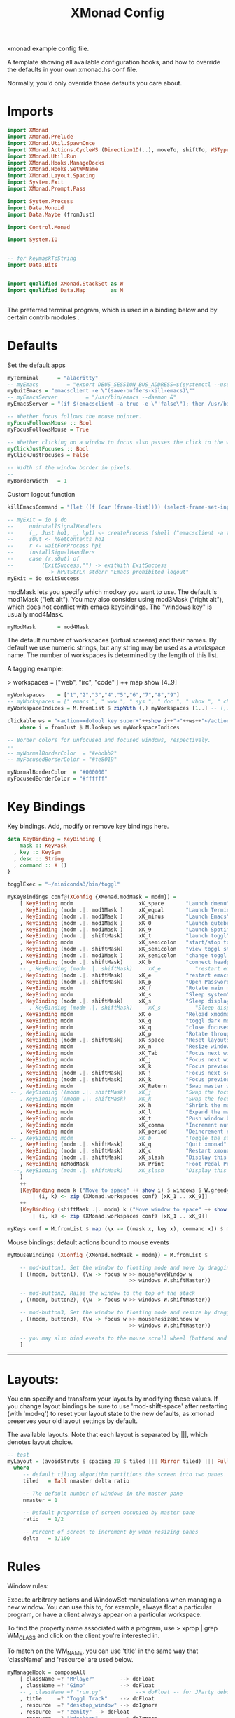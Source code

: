 #+title: XMonad Config
#+PROPERTY:  header-args   :tangle ~/.xmonad/xmonad.hs
#+STARTUP: fold
#+auto_tangle: t


xmonad example config file.

A template showing all available configuration hooks,
and how to override the defaults in your own xmonad.hs conf file.

Normally, you'd only override those defaults you care about.
* Imports
#+begin_src haskell
import XMonad
import XMonad.Prelude
import XMonad.Util.SpawnOnce
import XMonad.Actions.CycleWS (Direction1D(..), moveTo, shiftTo, WSType(..), nextScreen, prevScreen)
import XMonad.Util.Run
import XMonad.Hooks.ManageDocks
import XMonad.Hooks.SetWMName
import XMonad.Layout.Spacing
import System.Exit
import XMonad.Prompt.Pass

import System.Process
import Data.Monoid
import Data.Maybe (fromJust)

import Control.Monad

import System.IO


-- for keymaskToString
import Data.Bits


import qualified XMonad.StackSet as W
import qualified Data.Map        as M


#+end_src

The preferred terminal program, which is used in a binding below and by
certain contrib modules .
* Defaults
Set the default apps
#+begin_src haskell
myTerminal      = "alacritty"
-- myEmacs         = "export DBUS_SESSION_BUS_ADDRESS=$(systemctl --user show-environment | grep DBUS_SESSION_BUS_ADDRESS | cut -d= -f 2-); /usr/bin/emacs --daemon &"
myQuitEmacs = "emacsclient -e \"(save-buffers-kill-emacs)\""
-- myEmacsServer         = "/usr/bin/emacs --daemon &"
myEmacsServer = "(if $(emacsclient -a true -e \"'false\"); then /usr/bin/emacs --daemon; fi) &" -- if no server, make one

-- Whether focus follows the mouse pointer.
myFocusFollowsMouse :: Bool
myFocusFollowsMouse = True

-- Whether clicking on a window to focus also passes the click to the window
myClickJustFocuses :: Bool
myClickJustFocuses = False

-- Width of the window border in pixels.
--
myBorderWidth   = 1
#+end_src

Custom logout function
#+begin_src haskell
killEmacsCommand = "(let ((f (car (frame-list)))) (select-frame-set-input-focus f) (save-buffers-kill-emacs))"

-- myExit = io $ do
--     uninstallSignalHandlers
--     (_, Just ho1, _, hp1) <- createProcess (shell ("emacsclient -a true -e \""++killEmacsCommand++"\"")){ std_out=CreatePipe }
--     sOut <- hGetContents ho1
--     r <- waitForProcess hp1
--     installSignalHandlers
--     case (r,sOut) of
--         (ExitSuccess,"") -> exitWith ExitSuccess
--         _ -> hPutStrLn stderr "Emacs prohibited logout"
myExit = io exitSuccess
#+end_src

modMask lets you specify which modkey you want to use. The default
is mod1Mask ("left alt").  You may also consider using mod3Mask
("right alt"), which does not conflict with emacs keybindings. The
"windows key" is usually mod4Mask.

#+begin_src haskell
myModMask       = mod4Mask
#+end_src

The default number of workspaces (virtual screens) and their names.
By default we use numeric strings, but any string may be used as a
workspace name. The number of workspaces is determined by the length
of this list.

A tagging example:

> workspaces = ["web", "irc", "code" ] ++ map show [4..9]

#+begin_src haskell
myWorkspaces    = ["1","2","3","4","5","6","7","8","9"]
-- myWorkspaces = [" emacs ", " www ", " sys ", " doc ", " vbox ", " chat ", " mus ", " vid ", " mus"]
myWorkspaceIndices = M.fromList $ zipWith (,) myWorkspaces [1..] -- (,) == \x y -> (x,y)

clickable ws = "<action=xdotool key super+"++show i++">"++ws++"</action>"
    where i = fromJust $ M.lookup ws myWorkspaceIndices

-- Border colors for unfocused and focused windows, respectively.
--
-- myNormalBorderColor  = "#ebdbb2"
-- myFocusedBorderColor = "#fe8019"

myNormalBorderColor  = "#000000"
myFocusedBorderColor = "#ffffff"
#+end_src

* Key Bindings
Key bindings. Add, modify or remove key bindings here.

#+begin_src haskell
data KeyBinding = KeyBinding {
    mask :: KeyMask
  , key :: KeySym
  , desc :: String
  , command :: X ()
}

togglExec = "~/miniconda3/bin/toggl"

myKeyBindings conf@(XConfig {XMonad.modMask = modm}) =
    [ KeyBinding modm                     xK_space       "Launch dmenu"                                     $    spawn "dmenu_run_history -sb \"#fe8019\" -i"
    , KeyBinding (modm .|. mod1Mask )     xK_equal       "Launch Terminal"                                  $    spawn "alacritty"
    , KeyBinding (modm .|. mod1Mask )     xK_minus       "Launch Emacs"                                     $    spawn "~/bin/e"
    , KeyBinding (modm .|. mod1Mask )     xK_0           "Launch qutebrowser"                               $    spawn "qutebrowser"
    , KeyBinding (modm .|. mod1Mask )     xK_9           "Launch Spotify"                                   $    spawn "spotify"
    , KeyBinding (modm .|. shiftMask)     xK_t           "launch toggl"                                     $    spawn $ togglExec ++ " www"
    , KeyBinding modm                     xK_semicolon   "start/stop toggl"                                 $    spawn "~/bin/mytoggl startstop"
    , KeyBinding (modm .|. shiftMask)     xK_semicolon   "view toggl status"                                $    spawn "~/bin/mytoggl status"
    , KeyBinding (modm .|. mod1Mask )     xK_semicolon   "change toggl project"                             $    spawn "~/bin/mytoggl switch"
    , KeyBinding (modm .|. shiftMask)     xK_b           "connect headphones"                               $    spawn $ "bluetoothctl connect AC:BF:71:64:22:CA"
    -- , KeyBinding (modm .|. shiftMask)     xK_e           "restart emacs"                                    $    spawn $ myQuitEmacs ++ "; " ++ myEmacsServer
    , KeyBinding (modm .|. shiftMask)     xK_e           "restart emacs"                                    $    spawn $ "systemctl --user restart emacs"
    , KeyBinding (modm .|. shiftMask)     xK_p           "Open Passwords"                                   $    passTypePrompt def
    , KeyBinding modm                     xK_f           "Rotate main monitor"                              $    spawn "/home/stuart/bin/flipscreen"
    , KeyBinding modm                     xK_s           "Sleep system"                                     $    spawn "systemctl suspend"
    , KeyBinding (modm .|. shiftMask)     xK_s           "Sleep display"                                    $    spawn "sleep 1; xset dpms force off; ~/bin/mytoggl stop; ~/bin/wait_for_dpms_on && ~/bin/mytoggl start"
    -- , KeyBinding (modm .|. shiftMask)     xK_s           "Sleep display"                                    $    spawn "notify-send test"
    , KeyBinding modm                     xK_o           "Reload xmodmap"                                   $    spawn "xmodmap ~/.Xmodmap && notify-send \"xmodmap loaded\" -t 1000"
    , KeyBinding modm                     xK_g           "toggl dark mode"                                  $    spawn "~/bin/togglcolor"
    , KeyBinding modm                     xK_q           "close focused window"                             $    kill
    , KeyBinding modm                     xK_p           "Rotate through layouts"                           $    sendMessage NextLayout
    , KeyBinding (modm .|. shiftMask)     xK_space       "Reset layouts"                                    $    setLayout $ XMonad.layoutHook conf
    , KeyBinding modm                     xK_n           "Resize windows to default"                        $    refresh
    , KeyBinding modm                     xK_Tab         "Focus next window"                                $    windows W.focusDown
    , KeyBinding modm                     xK_j           "Focus next window"                                $    windows W.focusDown
    , KeyBinding modm                     xK_k           "Focus previous window"                            $    windows W.focusUp
    , KeyBinding (modm .|. shiftMask)     xK_j           "Focus next screen"                                $    prevScreen
    , KeyBinding (modm .|. shiftMask)     xK_k           "Focus previous screen"                            $    nextScreen
    , KeyBinding modm                     xK_Return      "Swap master window"                               $    windows W.swapMaster
 -- , KeyBinding ((modm .|. shiftMask)    xK_j           "Swap the focused window with the next window"     $    windows W.swapDown
 -- , KeyBinding ((modm .|. shiftMask)    xK_k           "Swap the focused window with the previous window" $    windows W.swapUp
    , KeyBinding modm                     xK_h           "Shrink the master area"                           $    sendMessage Shrink
    , KeyBinding modm                     xK_l           "Expand the master area"                           $    sendMessage Expand
    , KeyBinding modm                     xK_t           "Push window back into tiling"                     $    withFocused $ windows . W.sink
    , KeyBinding modm                     xK_comma       "Increment number of master windows"               $    sendMessage (IncMasterN 1)
    , KeyBinding modm                     xK_period      "Deincrement number of master windows"             $    sendMessage (IncMasterN (-1))
 -- , KeyBinding modm                     xK_b           "Toggle the status bar gap"                        $    sendMessage ToggleStruts
    , KeyBinding (modm .|. shiftMask)     xK_q           "Quit xmonad"                                      $    (spawn "~/bin/mytoggl stop" >> myExit)
    , KeyBinding (modm .|. shiftMask)     xK_c           "Restart xmonad"                                   $    spawn "xmonad --recompile; xmonad --restart"
    , KeyBinding (modm .|. shiftMask)     xK_slash       "Display this help popup"                          $    spawn $ "notify-send --wait \"XMonad Help\" \"" ++ (help conf) ++ "\""
    , KeyBinding noModMask                xK_Print       "Foot Pedal Press"                                 $    spawn $ "~/bin/footpedal"
  --, KeyBinding (modm .|. shiftMask)     xK_slash       "Display this help popup"                          $    spawn ("echo \"" ++ (help conf) ++ "\" | xmessage -file -")
    ]
    ++
    [KeyBinding modm k ("Move to space" ++ show i) $ windows $ W.greedyView i
        | (i, k) <- zip (XMonad.workspaces conf) [xK_1 .. xK_9]]
    ++
    [KeyBinding (shiftMask .|. modm) k ("Move window to space" ++ show i) $ windows $ W.shift i
        | (i, k) <- zip (XMonad.workspaces conf) [xK_1 .. xK_9]]

myKeys conf = M.fromList $ map (\x -> ((mask x, key x), command x)) $ myKeyBindings conf
#+end_src

Mouse bindings: default actions bound to mouse events

#+begin_src haskell
myMouseBindings (XConfig {XMonad.modMask = modm}) = M.fromList $

    -- mod-button1, Set the window to floating mode and move by dragging
    [ ((modm, button1), (\w -> focus w >> mouseMoveWindow w
                                       >> windows W.shiftMaster))

    -- mod-button2, Raise the window to the top of the stack
    , ((modm, button2), (\w -> focus w >> windows W.shiftMaster))

    -- mod-button3, Set the window to floating mode and resize by dragging
    , ((modm, button3), (\w -> focus w >> mouseResizeWindow w
                                       >> windows W.shiftMaster))

    -- you may also bind events to the mouse scroll wheel (button4 and button5)
    ]

#+end_src

------------------------------------------------------------------------
* Layouts:

You can specify and transform your layouts by modifying these values.
If you change layout bindings be sure to use 'mod-shift-space' after
restarting (with 'mod-q') to reset your layout state to the new
defaults, as xmonad preserves your old layout settings by default.

The available layouts.  Note that each layout is separated by |||,
which denotes layout choice.

#+begin_src haskell
-- test
myLayout = (avoidStruts $ spacing 30 $ tiled ||| Mirror tiled) ||| Full
  where
     -- default tiling algorithm partitions the screen into two panes
     tiled   = Tall nmaster delta ratio

     -- The default number of windows in the master pane
     nmaster = 1

     -- Default proportion of screen occupied by master pane
     ratio   = 1/2

     -- Percent of screen to increment by when resizing panes
     delta   = 3/100

#+end_src

* Rules
Window rules:

Execute arbitrary actions and WindowSet manipulations when managing
a new window. You can use this to, for example, always float a
particular program, or have a client always appear on a particular
workspace.

To find the property name associated with a program, use
> xprop | grep WM_CLASS
and click on the client you're interested in.

To match on the WM_NAME, you can use 'title' in the same way that
'className' and 'resource' are used below.

#+begin_src haskell
myManageHook = composeAll
    [ className =? "MPlayer"        --> doFloat
    , className =? "Gimp"           --> doFloat
    -- , className =? "run.py"           --> doFloat -- for JParty debugging
    , title     =? "Toggl Track"    --> doFloat
    , resource  =? "desktop_window" --> doIgnore
    , resource  =? "zenity" --> doFloat
    , resource  =? "kdesktop"       --> doIgnore
    , title =? "Spotify"     --> doShift ( myWorkspaces !! 9 )
                        ]

#+end_src

* Main
#+begin_src haskell
------------------------------------------------------------------------
-- Event handling

-- * EwmhDesktops users should change this to ewmhDesktopsEventHook
--
-- Defines a custom handler function for X Events. The function should
-- return (All True) if the default handler is to be run afterwards. To
-- combine event hooks use mappend or mconcat from Data.Monoid.
--
myEventHook = mempty

------------------------------------------------------------------------
-- Status bars and logging

-- Perform an arbitrary action on each internal state change or X event.
-- See the 'XMonad.Hooks.DynamicLog' extension for examples.
--
myLogHook = return ()

------------------------------------------------------------------------
-- Startup hook

-- Perform an arbitrary action each time xmonad starts or is restarted
-- with mod-q.  Used by, e.g., XMonad.Layout.PerWorkspace to initialize
-- per-workspace layout choices.
--
-- By default, do nothing.
myStartupHook = do
    spawnOnce "nitrogen --restore &"
    spawnOnce "~/bin/mytoggl start"
    spawn "dunst &"
    -- spawn "picom &"
    -- spawnOnce myEmacsServer
    -- spawnOnce "dropbox start &"
    setWMName "LG3D"

------------------------------------------------------------------------

-- Now run xmonad with all the defaults we set up.

-- Run xmonad with the settings you specify. No need to modify this.
--
main = do
--    xmproc <- spawnPipe "xmobar -x 0 $HOME/.config/xmobar/xmobarrc"
    xmonad $ docks defaults

#+end_src

A structure containing your configuration settings, overriding
fields in the default config. Any you don't override, will
use the defaults defined in xmonad/XMonad/Config.hs

No need to modify this.


#+begin_src haskell
defaults = def {
      -- simple stuff
        terminal           = myTerminal,
        focusFollowsMouse  = myFocusFollowsMouse,
        clickJustFocuses   = myClickJustFocuses,
        borderWidth        = myBorderWidth,
        modMask            = myModMask,
        workspaces         = myWorkspaces,
        normalBorderColor  = myNormalBorderColor,
        focusedBorderColor = myFocusedBorderColor,

      -- key bindings
        keys               = myKeys,
        mouseBindings      = myMouseBindings,

      -- hooks, layouts
        layoutHook         = myLayout,
        manageHook         = myManageHook,
        handleEventHook    = myEventHook,
        logHook            = myLogHook,
        startupHook        = myStartupHook
    }
#+end_src

* Help
Finally, a copy of the default bindings in simple textual tabular format.
#+begin_src haskell
myKeymaskToString msk =
  concat . reverse . fst . foldr go ([], msk) $ masks
 where
  masks :: [(KeyMask, String)]
  masks = map (\m -> (m, show m))
              [0 .. toEnum (finiteBitSize msk - 1)]
       ++ [ (lockMask,    "lock-")
          , (controlMask, "Control-"   )
          , (shiftMask,   "Shift-"   )
          , (mod5Mask,    "M5-"  )
          , (mod4Mask,    "Super-"  )
          , (mod3Mask,    "M3-"  )
          , (mod2Mask,    "M2-"  )
          , (mod1Mask,    "Alt-"  )
          ]

  go :: (KeyMask, String) -> ([String], KeyMask) -> ([String], KeyMask)
  go (m, s) a@(ss, v)
    | v == 0       = a
    | v .&. m == m = (s : ss, v .&. complement m)
    | otherwise    = a


columnWidth = 20
help conf = unlines $ map formatkb $ myKeyBindings conf
        where
            -- formatkb kb =  keyStr ++ (take (length keyStr - columnWidth) (repeat ' ')) ++ "  --  " ++ (desc kb)
            formatkb kb =  keyStr ++ (take (columnWidth - length keyStr) (repeat ' ')) ++ (desc kb)
                where
                  keyStr = (myKeymaskToString $ mask kb)  ++  (keysymToString $ key kb)

#+end_src
